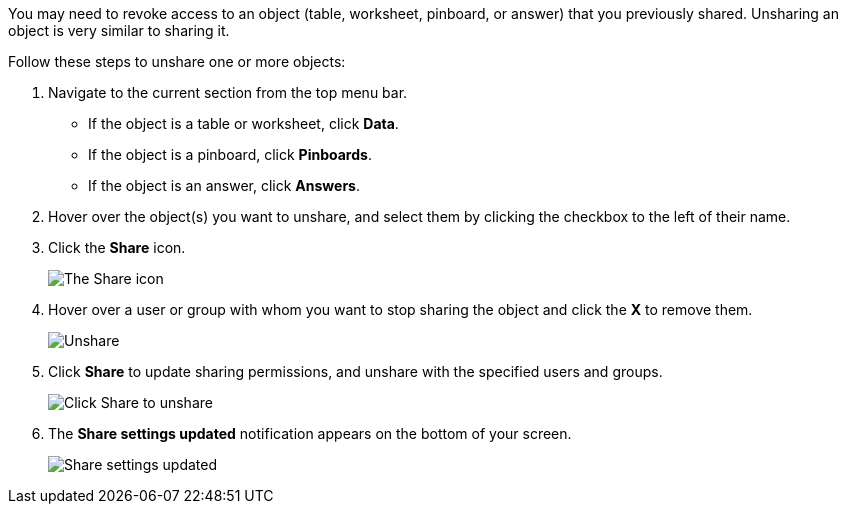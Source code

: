You may need to revoke access to an object (table, worksheet, pinboard, or answer) that you previously shared.
Unsharing an object is very similar to sharing it.

Follow these steps to unshare one or more objects:

. Navigate to the current section from the top menu bar.
 ** If the object is a table or worksheet, click *Data*.
 ** If the object is a pinboard, click *Pinboards*.
 ** If the object is an answer, click *Answers*.
. Hover over the object(s) you want to unshare, and select them by clicking the checkbox to the left of their name.
. Click the *Share* icon.
+
image:sharing-unshare.png[The Share icon]
// {% include image.html file="sharing-unshare.png" title="The Share icon" alt="Select the objects you want to unshare, and click Share." caption="The Share icon" %}

. Hover over a user or group with whom you want to stop sharing the object and click the *X* to remove them.
+
image:sharing-revokeaccess.png[Unshare]
// {% include image.html file="sharing-revokeaccess.png" title="Unshare" alt="Click the X to unshare." caption="Unshare" %}

. Click *Share* to update sharing permissions, and unshare with the specified users and groups.
+
image:sharing-unsharedone.png[Click Share to unshare]
// {% include image.html file="sharing-unsharedone.png" title="Click Share to unshare" alt="Click Share in the sharing dialog box to save your changes and unshare your object." caption="Click Share to unshare" %}

. The *Share settings updated* notification appears on the bottom of your screen.
+
image:sharing-settingsupdated.png[Share settings updated]
// {% include image.html file="sharing-settingsupdated.png" title="Share settings updated" alt="The share settings updated notification appears." caption="Share settings updated" %}
